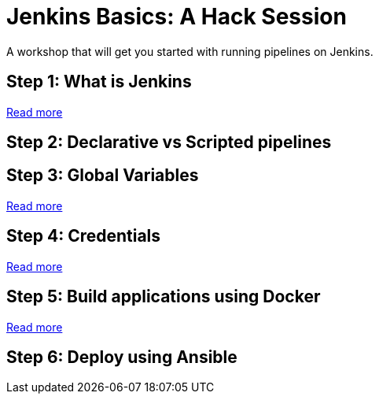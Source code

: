 # Jenkins Basics: A Hack Session

A workshop that will get you started with running pipelines on Jenkins. 

## Step 1: What is Jenkins

https://github.com/gvre/jenkins-hack-session/blob/master/what_is_jenkins.asciidoc[Read more]

## Step 2: Declarative vs Scripted pipelines

## Step 3: Global Variables
https://github.com/gvre/jenkins-hack-session/blob/master/global-variables.asciidoc[Read more]

## Step 4: Credentials
https://github.com/gvre/jenkins-hack-session/blob/master/credentials.asciidoc[Read more]

## Step 5: Build applications using Docker
https://github.com/gvre/jenkins-hack-session/blob/master/docker.asciidoc[Read more]

## Step 6: Deploy using Ansible
